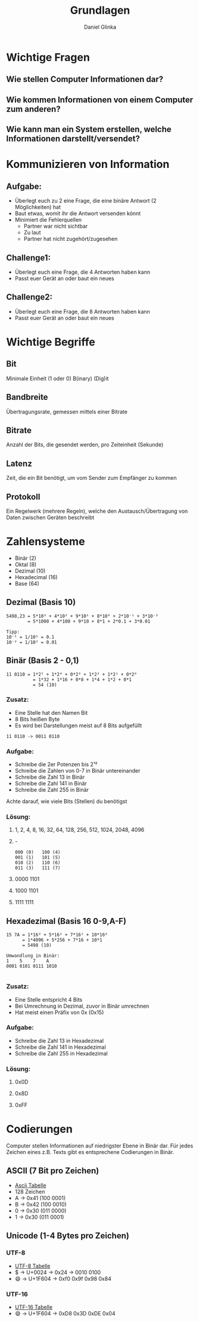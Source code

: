#+REVEAL_ROOT: https://cdn.jsdelivr.net/npm/reveal.js

#+Title: Grundlagen
#+Author: Daniel Glinka

#+OPTIONS: num:nil toc:nil
#+REVEAL_THEME: black
#+REVEAL_TITLE_SLIDE: <h1>Projekt Software Entwicklung</h1><h2>Colegio Neuland</h2><p>by %a</p>
#+REVEAL_HEAD_PREAMBLE: <meta name="description" content="Colegio Neuland">
#+REVEAL_POSTAMBLE: <p> Created by with org </p>
#+REVEAL_EXTRA_CSS: ./local.css

* Wichtige Fragen
** Wie stellen Computer Informationen dar?
** Wie kommen Informationen von einem Computer zum anderen?
** Wie kann man ein System erstellen, welche Informationen darstellt/versendet?

* Kommunizieren von Information
** Aufgabe:
- Überlegt euch zu 2 eine Frage, die eine binäre Antwort (2 Möglichkeiten) hat
- Baut etwas, womit ihr die Antwort versenden könnt
- Minimiert die Fehlerquellen
  - Partner war nicht sichtbar
  - Zu laut
  - Partner hat nicht zugehört/zugesehen
** Challenge1:
- Überlegt euch eine Frage, die 4 Antworten haben kann
- Passt euer Gerät an oder baut ein neues
** Challenge2:
- Überlegt euch eine Frage, die 8 Antworten haben kann
- Passt euer Gerät an oder baut ein neues

* Wichtige Begriffe
** Bit
#+ATTR_REVEAL: :frag roll-in
Minimale Einheit (1 oder 0)
B(inary) (Dig)it
** Bandbreite
#+ATTR_REVEAL: :frag roll-in
Übertragungsrate, gemessen mittels einer Bitrate
** Bitrate
#+ATTR_REVEAL: :frag roll-in
Anzahl der Bits, die gesendet werden, pro Zeiteinheit (Sekunde)
** Latenz
#+ATTR_REVEAL: :frag roll-in
Zeit, die ein Bit benötigt, um vom Sender zum Empfänger zu kommen
** Protokoll
#+ATTR_REVEAL: :frag roll-in
Ein Regelwerk (mehrere Regeln), welche den Austausch/Übertragung von Daten
zwischen Geräten beschreibt
* Zahlensysteme
#+ATTR_REVEAL: :frag roll-in
- Binär (2)
- Oktal (8)
- Dezimal (10)
- Hexadecimal (16)
- Base (64)
** Dezimal (Basis 10)
 
#+BEGIN_SRC
5498,23 = 5*10³ + 4*10² + 9*10¹ + 8*10⁰ + 2*10⁻¹ + 3*10⁻²
        = 5*1000 + 4*100 + 9*10 + 8*1 + 2*0.1 + 3*0.01

Tipp:
10⁻¹ = 1/10¹ = 0.1
10⁻² = 1/10² = 0.01
#+END_SRC

** Binär (Basis 2 - 0,1)

#+BEGIN_SRC
11 0110 = 1*2⁵ + 1*2⁴ + 0*2³ + 1*2² + 1*2¹ + 0*2⁰
          = 1*32 + 1*16 + 0*8 + 1*4 + 1*2 + 0*1
          = 54 (10)
#+END_SRC

*** Zusatz:
- Eine Stelle hat den Namen Bit
- 8 Bits heißen Byte
- Es wird bei Darstellungen meist auf 8 Bits aufgefüllt
 
#+BEGIN_SRC
  11 0110 -> 0011 0110
#+END_SRC
*** Aufgabe:
- Schreibe die 2er Potenzen bis 2¹²
- Schreibe die Zahlen von 0-7 in Binär untereinander
- Schreibe die Zahl 13 in Binär
- Schreibe die Zahl 141 in Binär
- Schreibe die Zahl 255 in Binär

Achte darauf, wie viele Bits (Stellen) du benötigst

*** Lösung:
**** 1, 2, 4, 8, 16, 32, 64, 128, 256, 512, 1024, 2048, 4096
**** -
#+BEGIN_SRC
000 (0)   100 (4)
001 (1)   101 (5)
010 (2)   110 (6)
011 (3)   111 (7)
#+END_SRC
**** 0000 1101
**** 1000 1101
**** 1111 1111

** Hexadezimal (Basis 16 0-9,A-F)
#+BEGIN_SRC
15 7A = 1*16³ + 5*16² + 7*16¹ + 10*16⁰
      = 1*4096 + 5*256 + 7*16 + 10*1
      = 5498 (10)

Umwandlung in Binär:
1    5    7    A
0001 0101 0111 1010

#+END_SRC

*** Zusatz:
- Eine Stelle entspricht 4 Bits
- Bei Umrechnung in Dezimal, zuvor in Binär umrechnen
- Hat meist einen Präfix von 0x (0x15)

*** Aufgabe:
- Schreibe die Zahl 13 in Hexadezimal
- Schreibe die Zahl 141 in Hexadezimal
- Schreibe die Zahl 255 in Hexadezimal

*** Lösung:
**** 0x0D
**** 0x8D
**** 0xFF

* Codierungen
Computer stellen Informationen auf niedrigster Ebene in Binär dar. Für jedes
Zeichen eines z.B. Texts gibt es entsprechene Codierungen in Binär.
** ASCII (7 Bit pro Zeichen)
- [[https://www.asciitable.com/][Ascii Tabelle]]
- 128 Zeichen
- A -> 0x41 (100 0001)
- B -> 0x42 (100 0010)
- 0 -> 0x30 (011 0000)
- 1 -> 0x30 (011 0001)
** Unicode (1-4 Bytes pro Zeichen)
*** UTF-8
- [[https://www.utf8-chartable.de/][UTF-8 Tabelle]]
- $ -> U+0024 -> 0x24 -> 0010 0100
- 😄 -> U+1F604 -> 0xf0 0x9f 0x98 0x84
*** UTF-16
- [[https://www.fileformat.info/info/charset/UTF-16/list.htm][UTF-16 Tabelle]]
- 😄 -> U+1F604 -> 0xD8 0x3D 0xDE 0x04

